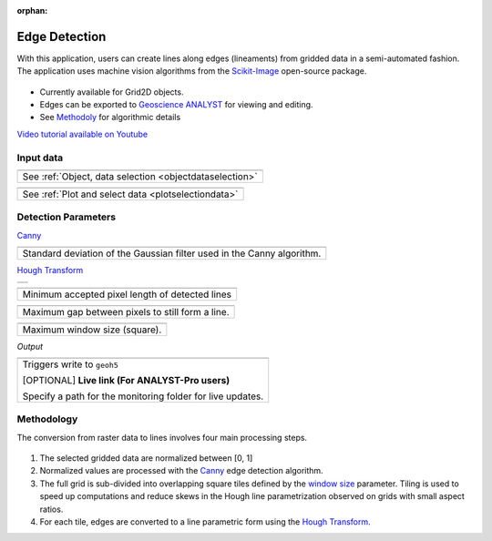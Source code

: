 :orphan:

.. _edgeDetection:

Edge Detection
==============

With this application, users can create lines along edges (lineaments) from gridded data in a
semi-automated fashion. The application uses machine vision algorithms from the `Scikit-Image
<https://scikit-image.org/>`_ open-source package.

.. figure:: ./images/edge_detection_app.png
        :align: center
        :alt: inv_app


- Currently available for Grid2D objects.
- Edges can be exported to `Geoscience ANALYST <https://mirageoscience.com/mining-industry-software/geoscience-analyst/>`_ for viewing and editing.
- See Methodoly_ for algorithmic details

`Video tutorial available on Youtube <https://youtu.be/Lpn3xA7xlBs>`_


Input data
----------

.. list-table::
   :header-rows: 0

   * - .. jupyter-execute::
            :hide-code:

            from geoapps.processing import EdgeDetectionApp
            app = EdgeDetectionApp(
                h5file=r"../assets/FlinFlon.geoh5",
                objects="Gravity_Magnetics_drape60m",
                data='Airborne_TMI',
            )
            app.plot_selection.selection.widget
   * - See :ref:`Object, data selection <objectdataselection>`


.. list-table::
   :header-rows: 0

   * - .. jupyter-execute::
            :hide-code:

            from geoapps.processing import EdgeDetectionApp
            app = EdgeDetectionApp(
                h5file=r"../assets/FlinFlon.geoh5",
                objects="Gravity_Magnetics_drape60m",
                data='Airborne_TMI',
            )
            app.plot_selection.plot_widget
   * - See :ref:`Plot and select data <plotselectiondata>`

Detection Parameters
--------------------

Canny_

.. list-table::
   :header-rows: 0

   * - .. jupyter-execute::
            :hide-code:

            from geoapps.processing import EdgeDetectionApp
            app = EdgeDetectionApp(
                h5file=r"../assets/FlinFlon.geoh5",
            )
            app.sigma
   * - Standard deviation of the Gaussian filter used in the Canny algorithm.


`Hough Transform`_

.. list-table::
   :header-rows: 0

   * - .. jupyter-execute::
            :hide-code:

            from geoapps.processing import EdgeDetectionApp
            app = EdgeDetectionApp(
                h5file=r"../assets/FlinFlon.geoh5",
            )
            app.threshold

.. list-table::
   :header-rows: 0

   * - .. jupyter-execute::
            :hide-code:

            from geoapps.processing import EdgeDetectionApp
            app = EdgeDetectionApp(
                h5file=r"../assets/FlinFlon.geoh5",
            )
            app.line_length

   * - Minimum accepted pixel length of detected lines

.. list-table::
   :header-rows: 0

   * - .. jupyter-execute::
            :hide-code:

            from geoapps.processing import EdgeDetectionApp
            app = EdgeDetectionApp(
                h5file=r"../assets/FlinFlon.geoh5",
            )
            app.line_gap

   * - Maximum gap between pixels to still form a line.

.. _window size:

.. list-table::
   :header-rows: 0

   * - .. jupyter-execute::
            :hide-code:

            from geoapps.processing import EdgeDetectionApp
            app = EdgeDetectionApp(
                h5file=r"../assets/FlinFlon.geoh5",
            )
            app.window_size

   * - Maximum window size (square).


*Output*

.. list-table::
   :header-rows: 0

   * - .. jupyter-execute::
            :hide-code:

            from geoapps.processing import EdgeDetectionApp
            app = EdgeDetectionApp(
                h5file=r"../assets/FlinFlon.geoh5",
            )
            app.trigger_widget
   * - Triggers write to ``geoh5``

       [OPTIONAL] **Live link (For ANALYST-Pro users)**

       Specify a path for the monitoring folder for live updates.


.. _methodoly:

Methodology
-----------

The conversion from raster data to lines involves four main processing steps.

.. figure:: ./images/edge_detection_algo.png
        :align: center
        :alt: inv_app


1. The selected gridded data are normalized between [0, 1]

2. Normalized values are processed with the Canny_ edge detection algorithm.

3. The full grid is sub-divided into overlapping square tiles defined by the
   `window size`_ parameter. Tiling is used to speed up computations and reduce
   skews in the Hough line parametrization observed on grids with small aspect ratios.

4. For each tile, edges are converted to a line parametric form using the `Hough Transform`_.


.. _Canny: https://scikit-image.org/docs/dev/auto_examples/edges/plot_canny.html#sphx-glr-auto-examples-edges-plot-canny-py

.. _Hough Transform: https://scikit-image.org/docs/dev/api/skimage.transform.html#probabilistic-hough-line
